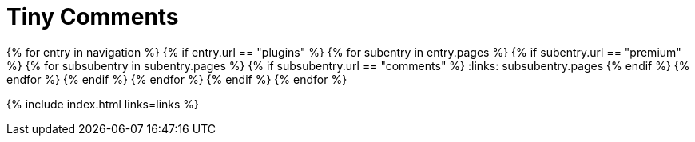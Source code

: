 = Tiny Comments
:description: This section lists the premium plugins provided by Tiny.
:description_short: The TinyMCE Comments plugin
:title_nav: Comments
:type: folder

:navigation: site.data.nav
{% for entry in navigation %}
  {% if entry.url == "plugins" %}
    {% for subentry in entry.pages %}
      {% if subentry.url == "premium" %}
        {% for subsubentry in subentry.pages %}
          {% if subsubentry.url == "comments" %}
            :links: subsubentry.pages
          {% endif %}
        {% endfor %}
      {% endif %}
    {% endfor %}
  {% endif %}
{% endfor %}

{% include index.html links=links %}
